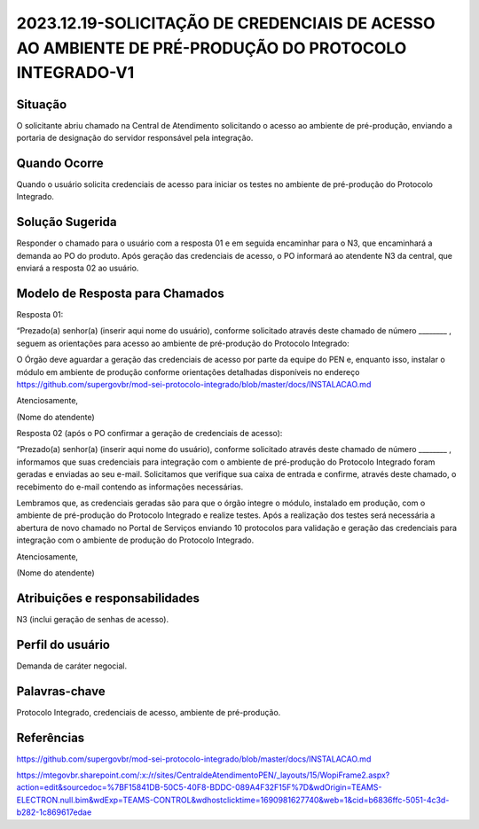 2023.12.19-SOLICITAÇÃO DE CREDENCIAIS DE ACESSO AO AMBIENTE DE PRÉ-PRODUÇÃO DO PROTOCOLO INTEGRADO-V1
=======================================================================================================

Situação  
~~~~~~~~

O solicitante abriu chamado na Central de Atendimento solicitando o acesso ao ambiente de pré-produção, enviando a portaria de designação do servidor responsável pela integração.


Quando Ocorre
~~~~~~~~~~~~~~

Quando o usuário solicita credenciais de acesso para iniciar os testes no ambiente de pré-produção do Protocolo Integrado.


Solução Sugerida
~~~~~~~~~~~~~~~~

Responder o chamado para o usuário com a resposta 01 e em seguida encaminhar para o N3, que encaminhará a demanda ao PO do produto. Após geração das credenciais de acesso, o PO informará ao atendente N3 da central, que enviará a resposta 02 ao usuário.


Modelo de Resposta para Chamados  
~~~~~~~~~~~~~~~~~~~~~~~~~~~~~~~~

Resposta 01:  

“Prezado(a) senhor(a) (inserir aqui nome do usuário), conforme solicitado através deste chamado de número ________ , seguem as orientações para acesso ao ambiente de pré-produção do Protocolo Integrado: 

O Órgão deve aguardar a geração das credenciais de acesso por parte da equipe do PEN e, enquanto isso, instalar o módulo em ambiente de produção conforme orientações detalhadas disponíveis no endereço https://github.com/supergovbr/mod-sei-protocolo-integrado/blob/master/docs/INSTALACAO.md 

Atenciosamente, 

(Nome do atendente)

Resposta 02 (após o PO confirmar a geração de credenciais de acesso): 

“Prezado(a) senhor(a) (inserir aqui nome do usuário), conforme solicitado através deste chamado de número ________ , informamos que suas credenciais para integração com o ambiente de pré-produção do Protocolo Integrado foram geradas e enviadas ao seu e-mail. Solicitamos que verifique sua caixa de entrada e confirme, através deste chamado, o recebimento do e-mail contendo as informações necessárias. 

Lembramos que, as credenciais geradas são para que o órgão integre o módulo, instalado em produção, com o ambiente de pré-produção do Protocolo Integrado e realize testes. Após a realização dos testes será necessária a abertura de novo chamado no Portal de Serviços enviando 10 protocolos para validação e geração das credenciais para integração com o ambiente de produção do Protocolo Integrado. 

 

Atenciosamente, 

(Nome do atendente)

Atribuições e responsabilidades  
~~~~~~~~~~~~~~~~~~~~~~~~~~~~~~~~

N3 (inclui geração de senhas de acesso).


Perfil do usuário  
~~~~~~~~~~~~~~~~~~

Demanda de caráter negocial.


Palavras-chave  
~~~~~~~~~~~~~~

Protocolo Integrado, credenciais de acesso, ambiente de pré-produção.


Referências  
~~~~~~~~~~~~

https://github.com/supergovbr/mod-sei-protocolo-integrado/blob/master/docs/INSTALACAO.md 

https://mtegovbr.sharepoint.com/:x:/r/sites/CentraldeAtendimentoPEN/_layouts/15/WopiFrame2.aspx?action=edit&sourcedoc=%7BF15841DB-50C5-40F8-BDDC-089A4F32F15F%7D&wdOrigin=TEAMS-ELECTRON.null.bim&wdExp=TEAMS-CONTROL&wdhostclicktime=1690981627740&web=1&cid=b6836ffc-5051-4c3d-b282-1c869617edae
